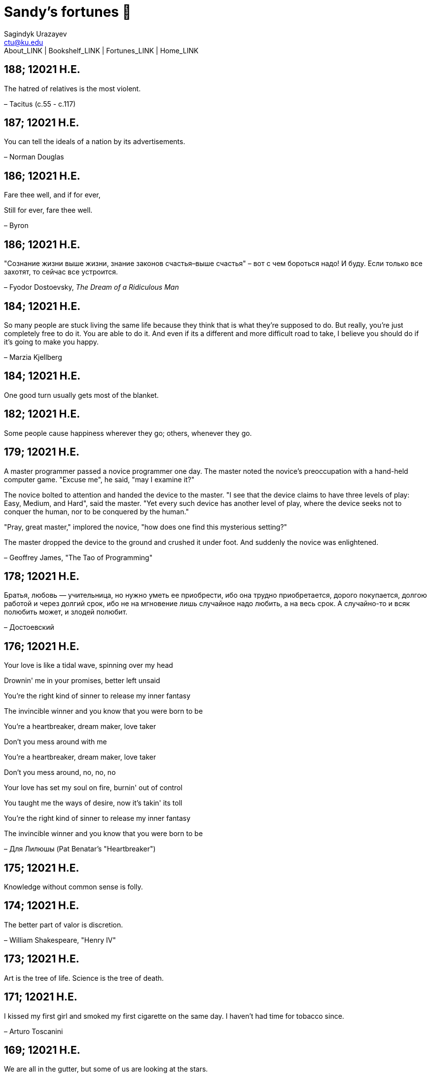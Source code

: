 = Sandy's fortunes 🥠
Sagindyk Urazayev <ctu@ku.edu>
About_LINK | Bookshelf_LINK | Fortunes_LINK | Home_LINK
:nofooter:
:experimental:

== 188; 12021 H.E.

The hatred of relatives is the most violent.

– Tacitus (c.55 - c.117)

== 187; 12021 H.E.

You can tell the ideals of a nation by its advertisements.

– Norman Douglas

== 186; 12021 H.E.

Fare thee well, and if for ever,

Still for ever, fare thee well.

– Byron

== 186; 12021 H.E.

"Сознание жизни выше жизни, знание законов счастья–выше счастья" – вот с
чем бороться надо! И буду. Если только все захотят, то сейчас все
устроится.

– Fyodor Dostoevsky, _The Dream of a Ridiculous Man_

== 184; 12021 H.E.

So many people are stuck living the same life because they think that is
what they're supposed to do. But really, you're just completely free to
do it. You are able to do it. And even if its a different and more
difficult road to take, I believe you should do if it's going to make
you happy.

– Marzia Kjellberg

== 184; 12021 H.E.

One good turn usually gets most of the blanket.

== 182; 12021 H.E.

Some people cause happiness wherever they go; others, whenever they go.

== 179; 12021 H.E.

A master programmer passed a novice programmer one day. The master noted
the novice's preoccupation with a hand-held computer game. "Excuse me",
he said, "may I examine it?"

The novice bolted to attention and handed the device to the master. "I
see that the device claims to have three levels of play: Easy, Medium,
and Hard", said the master. "Yet every such device has another level of
play, where the device seeks not to conquer the human, nor to be
conquered by the human."

"Pray, great master," implored the novice, "how does one find this
mysterious setting?"

The master dropped the device to the ground and crushed it under foot.
And suddenly the novice was enlightened.

– Geoffrey James, "The Tao of Programming"

== 178; 12021 H.E.

Братья, любовь — учительница, но нужно уметь ее приобрести, ибо она
трудно приобретается, дорого покупается, долгою работой и через долгий
срок, ибо не на мгновение лишь случайное надо любить, а на весь срок.
А случайно-то и всяк полюбить может, и злодей полюбит.

– Достоевский

== 176; 12021 H.E.

Your love is like a tidal wave, spinning over my head

Drownin' me in your promises, better left unsaid

You're the right kind of sinner to release my inner fantasy

The invincible winner and you know that you were born to be

You're a heartbreaker, dream maker, love taker

Don't you mess around with me

You're a heartbreaker, dream maker, love taker

Don't you mess around, no, no, no

Your love has set my soul on fire, burnin' out of control

You taught me the ways of desire, now it's takin' its toll

You're the right kind of sinner to release my inner fantasy

The invincible winner and you know that you were born to be

– Для Лилюшы (Pat Benatar's "Heartbreaker")

== 175; 12021 H.E.

Knowledge without common sense is folly.

== 174; 12021 H.E.

The better part of valor is discretion.

– William Shakespeare, "Henry IV"

== 173; 12021 H.E.

Art is the tree of life. Science is the tree of death.

== 171; 12021 H.E.

I kissed my first girl and smoked my first cigarette on the same day. I
haven't had time for tobacco since.

– Arturo Toscanini

== 169; 12021 H.E.

We are all in the gutter, but some of us are looking at the stars.

– Oscar Wilde

== 167; 12021 H.E.

Forests precede civilizations and deserts follow them.

– François-René de Chateaubriand

== 166; 12021 H.E.

Extreme fear can neither fight nor fly.

– William Shakespeare

== 165; 12021 H.E.

Some people have a way about them that seems to say: "If I have only one
life to live, let me live it as a jerk."

== 164; 12021 H.E.

A real person has two reasons for doing anything … a good reason and the
real reason.

== 163; 12021 H.E.

Two sure ways to tell a REALLY sexy man; the first is, he has a bad
memory. I forget the second.

== 161; 12021 H.E.

When you're ready to give up the struggle, who can you surrender to?

== 160; 12021 H.E.

`life←{↑1 ⍵∨.∧3 4=+/,¯1 0 1∘.⊖¯1 0 1∘.⌽⊂⍵}`

== 159; 12021 H.E.

APL is a mistake, carried through to perfection. It is the language of
the future for the programming techniques of the past: it creates a new
generation of coding bums.

– Edsger W. Dijkstra (May 1982), "How do we tell truths that might
hurt?", SIGPLAN Notice 17 (5): pp. 13–15.

== 158; 12021 H.E.

Do not be afraid; our fate

Cannot be taken from us; it is a gift.

– Dante Alighieri

== 157; 12021 H.E.

Democracy means simply the bludgeoning of the people by the people for
the people.

– Oscar Wilde

== 156; 12021 H.E.

To do two things at once is to do neither.

– Publilius Syrus

== 155; 12021 H.E.

And ever has it been known that love knows not its own depth until the
hour of separation.

– Kahlil Gibran

== 154; 12021 H.E.

It's useless to try to hold some people to anything they say while
they're madly in love, drunk, or running for office.

== 153; 12021 H.E.

To stay young requires unceasing cultivation of the ability to unlearn
old falsehoods.

– Lazarus Long, "Time Enough For Love"

== 152; 12021 H.E.

While there's life, there's hope.

– Publius Terentius Afer (Terence)

== 151; 12021 H.E.

A mother takes twenty years to make a man of her boy, and another woman
makes a fool of him in twenty minutes.

– Robert Frost

== 150; 12021 H.E.

Against stupidity the very gods Themselves contend in vain.

– Friedrich von Schiller, "The Maid of Orleans", III, 6

== 149; 12021 H.E.

The perfect man is the true partner. Not a bed partner nor a fun
partner, but a man who will shoulder burdens equally with [you] and
possess that quality of joy.

– Erica Jong

== 149; 12021 H.E.

There's no heavier burden than a great potential.

== 148; 12021 H.E.

My opinions may have changed, but not the fact that I am right.

== 147; 12021 H.E.

The knowledge that makes us cherish innocence makes innocence
unattainable.

– Irving Howe

== 146; 12021 H.E.

Does a good farmer neglect a crop he has planted?

Does a good teacher overlook even the most humble student?

Does a good father allow a single child to starve?

Does a good programmer refuse to maintain his code?

– Geoffrey James, "The Tao of Programming"

== 145; 12021 H.E.

Si j'avais encore la folie de croire au bonheur, je le chercherais dans
l'habitude.

– François-René de Chateaubriand

== 143; 12021 H.E.

Frankly, my dear, I don't give a damn!

– Rhett Butler

== 142; 12021 H.E.

Your mode of life will be changed for the better because of new
developments.

== 141; 12021 H.E.

The difference between art and science is that science is what we
understand well enough to explain to a computer. Art is everything else.

– Donald Knuth, "Discover"

== 140; 12021 H.E.

The one charm of marriage is that it makes a life of deception a
neccessity.

– Oscar Wilde

== 139; 12021 H.E.

They said that of all the kings upon the earth

He was the man most gracious and fair-minded,

Kindest to his people and keenest to win fame.

– Beowulf, the last three lines in Seamus Heaney's translation

== 138; 12021 H.E.

Of course it's possible to love a human being if you don't know them too
well.

– Charles Bukowski

== 137; 12021 H.E.

You don't have to explain something you never said.

– Calvin Coolidge

== 136; 12021 H.E.

The number of UNIX installations has grown to 10, with more expected.

– The Unix Programmer's Manual, 2nd Edition, June 1972

== 135; 12021 H.E.

One is not born a woman, one becomes one.

– Simone de Beauvoir

== 134; 12021 H.E.

Nothing is finished until the paperwork is done.

== 133; 12021 H.E.

incentive program, n.:

The system of long and short-term rewards that a corporation uses to
motivate its people. Still, despite all the experimentation with profit
sharing, stock options, and the like, the most effective incentive
program to date seems to be "Do a good job and you get to keep it."

== 132; 12021 H.E.

Testing can show the presense of bugs, but not their absence.

– Dijkstra

== 131; 12021 H.E.

Young men want to be faithful and are not; old men want to be faithless
and cannot.

– Oscar Wilde

== 130; 12021 H.E.

Добрых людей много, но аккуратных и дисциплинированных совсем, совсем
мало

– Чехов из письма к В. А. ПОССЕ 15 февраля 1900 г. Ялта.

== 129; 12021 H.E.

Смеются только над тем, что смешно или чего не понимают… Выбирай любое
из двух. Второе, конечно, более лестно, но - увы! - для меня лично ты не
составляешь загадки.

– Чехов (1860 – 1904) из Письма брату Николаю Павловичу Чехову Март 1886
г. Москва

== 129; 12021 H.E.

Читателей следует избавлять от встречи с незрелыми писательскими опытами

– Чехов

== 129; 12021 H.E.

Кстати сказать, и народные театры, и народная литература — все это
глупость, все это народная карамель. Надо не Гоголя опускать до народа,
а народ поднимать к Гоголю.

– Чехов

== 129; 12021 H.E.

Eat drink and be merry, for tomorrow we diet.

== 127; 12021 H.E.

I can resist anything but temptation.

== 126; 12021 H.E.

God is really only another artist. He invented the giraffe, the elephant
and the cat. He has no real style, He just goes on trying other things.

– Pablo Picasso

== 124; 12021 H.E.

The universe seems neither benign nor hostile, merely indifferent.

– Sagan

== 123; 12021 H.E.

The Hitchhiker's Guide to the Galaxy has a few things to say on the
subject of towels.

Most importantly, a towel has immense psychological value. For some
reason, if a non-hitchhiker discovers that a hitchhiker has his towel
with him, he will automatically assume that he is also in possession of
a toothbrush, washcloth, flask, gnat spray, space suit, etc., etc.
Furthermore, the non-hitchhiker will then happily lend the hitchhiker
any of these or a dozen other items that he may have "lost". After all,
any man who can hitch the length and breadth of the Galaxy, struggle
against terrible odds, win through and still know where his towel is, is
clearly a man to be reckoned with.

– Douglas Adams, "The Hitchhiker's Guide to the Galaxy"

== 122; 12021 H.E.

An honest tale speeds best being plainly told.

– William Shakespeare, "Henry VI"

== 121; 12021 H.E.

"God is a comedian playing to an audience too afraid to laugh."

— Voltaire

== 119; 12021 H.E.

There is nothing stranger in a strange land than the stranger who comes
to visit.

== 117; 12021 H.E.

Writing, to me, is simply thinking through my fingers.

– Isaac Asimov

== 116; 12021 H.E.

Because we don't think about future generations, they will never forget
us.

– Henrik Tikkanen

== 115; 12021 H.E.

Let us read, and let us dance; these two amusements will never do any
harm to the world.

― Voltaire

== 114; 12021 H.E.

Moderation in all things.

– Publius Terentius Afer [Terence]

== 114; 12021 H.E.

The man who runs may fight again.

– Menander

== 111; 12021 H.E.

The sum of the intelligence of the world is constant. The population is,
of course, growing.

== 110; 12021 H.E.

f u cn rd ths, u cn gt a gd jb n cmptr prgrmmng

== 109; 12021 H.E.

One often meets his destiny on the road he takes to avoid it.

— Master Oogway

== 108; 12021 H.E.

There are two ways of constructing a software design. One way is to make
it so simple that there are obviously no deficiencies and the other is
to make it so complicated that there are no obvious deficiencies. –
C.A.R. Hoare

== 100; 12021 H.E.

Ever get the feeling that the world's on tape and one of the reels is
missing?

– Rich Little

== 93; 12021 H.E.

Entropy isn't what it used to be.

== 84; 12021 H.E.

Entropy isn't what it used to be.

== 79; 12021 H.E.

Q: How many psychiatrists does it take to change a light bulb?

A: Only one, but it takes a long time, and the light bulb has to really
want to change.

== 71; 12021 H.E.

Nothing matters very much, and few things matter at all.

– Arthur Balfour

== 67; 12021 H.E.

Quality control, n.:

Assuring that the quality of a product does not get out of hand and add
to the cost of its manufacture or design.

== 54; 12021 H.E.

Don't be distracted by the what-if's, should-have's, and if-only's. The
one thing you choose for yourself - that is the truth of your universe.

– Kamina

== 42; 12021 H.E.

A true man never dies, even when he's killed.

– Kamina

== 33; 12021 H.E.

Нравственные поговорки бывают удивительно полезны в тех случаях, когда
мы от себя мало что можем выдумать себе в оправдание.

== 31; 12021 H.E.

If you know pain and hardship, it’s easier to be kind to others.

– Ryoji Kaji

== 30; 12021 H.E.

Anywhere can be paradise as long as you have the will to live. After
all, you are alive, so you will always have the chance to be happy. As
long as the Sun, the Moon, and the Earth exist, everything will be all
right.

– Yui Ikari

== 29; 12021 H.E.

Whether I live or die makes no great difference. In truth, death may be
the only absolute freedom there is.

– Kaworu Nagisa

== 25; 12021 H.E.

Who the hell do you think I am?!

– Kamina

== 24; 12021 H.E.

The dreams of those who've fallen! The hopes of those who'll follow!
Those two sets of dreams weave together into a double helix! Drilling a
path towards tomorrow! And that's Tengen Toppa! That's Gurren Lagann!

– Simon

== 23; 12021 H.E.

Believe in yourself. Not in the you who believes in me. Not the me who
believes in you. Believe in the you who believes in yourself.

– Kamina

== 21; 12021 H.E.

There once was a man who went to a computer trade show. Each day as he
entered, the man told the guard at the door: "I am a great thief,
renowned for my feats of shoplifting. Be forewarned, for this trade show
shall not escape unplundered." This speech disturbed the guard greatly,
because there were millions of dollars of computer equipment inside, so
he watched the man carefully. But the man merely wandered from booth to
booth, humming quietly to himself.

When the man left, the guard took him aside and searched his clothes,
but nothing was to be found.

On the next day of the trade show, the man returned and chided the
guard, saying: "I escaped with a vast booty yesterday, but today will be
even better." So the guard watched him ever more closely, but to no
avail.

On the final day of the trade show, the guard could restrain his
curiosity no longer. "Sir Thief," he said, "I am so perplexed, I cannot
live in peace. Please enlighten me. What is it that you are stealing?"

The man smiled. "I am stealing ideas," he said.

== 20; 12021 H.E.

Prince Wang's programmer was coding software. His fingers danced upon
the keyboard. The program compiled without and error message, and the
program ran like a gentle wind.

"Excellent!" the Prince exclaimed. "Your technique is faultless!"

"Technique?" said the programmer, turning from his terminal, "What I
follow is Tao – beyond all techniques! When I first began to program, I
would see before me the whole problem in one mass. After three years, I
no longer saw this mass. Instead, I used subroutines. But now I see
nothing. My whole being exists in a formless void. My senses are idle.
My spirit, free to work without a plan, follows its own instinct. In
short, my program writes itself. True, sometimes there are difficult
problems. I see them coming, I slow down, I watch silently. Then I
change a single line of code and the difficulties vanish like puffs of
idle smoke. I then compile the program. I sit still and let the joy of
the work fill my being. I close my eyes for a moment and then log off."

Prince Wang said, "Would that all of my programmers were as wise!"

– Geoffrey James, "The Tao of Programming"

== 17; 12021 H.E.

A truly great man will neither trample on a worm nor sneak to an
emperor.

– B. Franklin

== 356; 12020 H.E.

TV is chewing gum for the eyes.

– Frank Lloyd Wright

== 342; 12020 H.E.

By studying the masters – not their pupils.

— Niels Henrik Abel

== 341; 12020 H.E.

My name is Ozymandias, King of Kings;

Look on my Works, ye Mighty, and despair!

== 338; 12020 H.E.

The unexamined life is not worth living

– Socrates

== 336; 12020 H.E.

The longest part of the journey is said to be the passing of the gate.

– Marcus Terentius Varro

== 335; 12020 H.E.

"When you wake up in the morning, Pooh," said Piglet at last, "what's
the first thing you say to yourserf?"

"What's for breakfast?" said Pooh. "What do _you_ say, Piglet?"

"I say, I wonder what's going to happen exciting _today_?" said Piglet.

Pooh nodded thoughtfully.

"It's the same thing," he said.

== 331; 12020 H.E.

Q: How many Harvard MBA's does it take to screw in a light bulb?

A: Just one. He grasps it firmly and the universe revolves around him.

== 322; 12020 H.E.

Don’t go around saying the world owes you a living. The world owes you
nothing. It was here first.

— Mark Twain

== 318; 12020 H.E.

The only thing we have to fear is fear itself.

— Franklin Delano Roosevelt

== 315; 12020 H.E.

Judge each day not by the harvest you reap, but by the seeds you plant.

— Robert Louis Stevenson (Found on the back of my red wine vinegar
bottle)

== 314; 12020 H.E.

The devil can cite Scripture for his purpose.

— William Shakespeare, “The Merchant of Venice”

== 313; 12020 H.E.

University politics are vicious precisely because the stakes are so
small.

— C. P. Snow (see "Sayre's law")

== 305; 12020 H.E.

It doesn't interest me what you do for a living. I want to know what you
ache for and if you dare to dream of meeting your heart's longing.

It doesn't interest me how old you are. I want to know if you will risk
looking like a fool for love, for your dream, for the adventure of being
alive.

— Oriah Mountain Dreamer

== 303; 12020 H.E.

Liberty lies in the hearts of men and women; when it dies there, no
constitution, no law, no court can save it; no constitution, no law, no
court can even do much to help it.

— Learned Hand, Spirit of Liberty

== 300; 12020 H.E.

For there are moments when one can neither think nor feel. And if one
can neither think nor feel, she thought, where is one?

— Virginia Woolf, "To the Lighthouse"

== 299; 12020 H.E.

Are we THERE yet?

Note: that is actually how I was taught Fundamental theorem of calculus

== 295; 12020 H.E.

When I reflect upon the number of disagreeable people who I know who
have gone to a better world, I am moved to lead a different life.

— Mark Twain, Pudd'nhead Wilson

== 292; 12020 H.E.

Q: How many lawyers does it take to change a light bulb?

A: Whereas the party of the first part, also known as "Lawyer", and the
party of the second part, also known as "Light Bulb", do hereby and
forthwith agree to a transaction wherein the party of the second part
shall be removed from the current position as a result of failure to
perform previously agreed upon duties, i.e., the lighting, elucidation,
and otherwise illumination of the area ranging from the front (north)
door, through the entryway, terminating at an area just inside the
primary living area, demarcated by the beginning of the carpet, any
spillover illumination being at the option of the party of the second
part and not required by the aforementioned agreement between the
parties.

The aforementioned removal transaction shall include, but not be limited
to, the following. The party of the first part shall, with or without
elevation at his option, by means of a chair, stepstool, ladder or any
other means of elevation, grasp the party of the second part and rotate
the party of the second part in a counter-clockwise direction, this
point being tendered non-negotiable. Upon reaching a point where the
party of the second part becomes fully detached from the receptacle, the
party of the first part shall have the option of disposing of the party
of the second part in a manner consistent with all relevant and
applicable local, state and federal statutes. Once separation and
disposal have been achieved, the party of the first part shall have the
option of beginning installation. Aforesaid installation shall occur in
a manner consistent with the reverse of the procedures described in step
one of this self-same document, being careful to note that the rotation
should occur in a clockwise direction, this point also being
non-negotiable. The above described steps may be performed, at the
option of the party of the first part, by any or all agents authorized
by him, the objective being to produce the most possible revenue for the
Partnership.

== 285; 12020 H.E.

Zounds! I was never so bethumped with words since I first called my
brother's father dad.

— William Shakespeare, "Kind John"

== 281; 12020 H.E.

In a mad world, only the mad are sane.

— Akira Kurosawa

== 280; 12020 H.E.

Ours [i.e., the Christian religion] is assuredly the most ridiculous,
the most absurd and the most bloody religion which has ever infected
this world. Your Majesty will do the human race an eternal service by
extirpating this infamous superstition, I do not say among the rabble,
who are not worthy of being enlightened and who are apt for every yoke;
I say among honest people, among men who think, among those who wish to
think. … My one regret in dying is that I cannot aid you in this noble
enterprise, the finest and most respectable which the human mind can
point out.

— Voltaire to Frederick II, 1767

== 278; 12020 H.E.

Go to Heaven for the climate, Hell for the company.

— Mark Twain

== 275; 12020 H.E.

Fate goes ever as fate must.

— Beowulf, 455

== 274; 12020 H.E.

Those who would give up essential Liberty, to purchase a little
temporary Safety, deserve neither Liberty nor Safety.

— Benjamin Franklin

== 273; 12020 H.E.

The meaning of life is that it ends

— Franz Kafka

== 272; 12020 H.E.

Thank goodness technology progressed to the point where we don't have to
deal with our issues privately

== 271; 12020 H.E.

All it takes for evil to succeed, is for good people to say - "It's a
business"

== 265; 12020 H.E.

There are no bad questions, only horrible answers

== 260; 12020 H.E.

Men learn to love the woman they are attracted to. Women learn to become
attracted to the man they fall in love with.

— Woody Allen

== 259; 12020 H.E.

Man plans, God laughs

== 257; 12020 H.E.

No good deed goes unpunished.

== 256; 12020 H.E.

There are no sides in this world, only players

== 249; 12020 H.E.

Nature abhors a vacuum.

— Aristotle

== 248; 12020 H.E.

A wise man can learn more from a foolish question than a fool can learn
from a wise answer.

— Bruce Lee

== 247; 12020 H.E.

Those who abjure violence can do so only because others are committing
violence on their behalf.

— George Orwell

== 241; 12020 H.E.

Misery is wasted on the miserable.

— _Louie_

== 238; 12020 H.E.

Almost nothing great has ever been done in the world except by the
genius and firmness of a single man combating the prejudices of the
multitude.

— Voltaire, correspondence with Catherine the Great

== 237; 12020 H.E.

Most people do not really want freedom, because freedom involves
responsibility, and most people are frightened of responsibility.

— Sigmund Freud, Civilization and Its Discontents

== 236; 12020 H.E.

Вот как нам писать. Пушкин приступает прямо к делу. Другой бы начал
описывать гостей, комнаты, а он вводит в действие сразу

— Л. Н. Толстой (запись в дневнике С. А. Толстой от 19 марта 1873).

== 232; 12020 H.E.

"Internally, Emacs still belives it’s a text program, and we pretend Xt
is a text terminal, and we pretend GTK is an Xt toolkit. It’s a fractal
of delusion."

— marai2 (Hackernews comments)

== 230; 12020 H.E.

Against stupidity the very gods; Themselves contend in vain.

— Friedrich Schiller

== 226; 12020 H.E.

Life is too important to be taken seriously.

— Oscar Wilde

== 223; 12020 H.E.

To live is the rarest thing in the world. Most people exist, that is
all.

— Oscar Wilde

== 222; 12020 H.E.

Be yourself; everyone else is already taken.

— Oscar Wilde

== 219; 12020 H.E.

Let us cultivate our garden.

— Candide

== 214; 12020 H.E.

Religion is like a blind man looking in a black room for a black cat
that isn't there, and finding it.

— Oscar Wilde

== 213; 12020 H.E.

In all the known history of Mankind, advances have been made primarily
in physical technology; in the capacity of handling the inanimate world
about Man. Control of self and society has been left to to chance or to
the vague gropings of intuitive ethical systems based on inspiration and
emotion. As a result no culture of greater stability than about
fifty-five percent has ever existed, and these only as the result of
great human misery.

— Isaac Asimov

== 212; 12020 H.E.

The true delight is in the finding out rather than in the knowing.

— Isaac Asimov

== 207; 12020 H.E.

Excessive bureaucracy is the start of the fall of any civilization

== 206; 12020 H.E.

Все счастливые семьи похожи друг на друга, каждая несчастливая семья
несчастлива по-своему.

— Leo Tolstoy

== 205; 12020 H.E.

It seems to me, Golan, that the advance of civilization is nothing but
an exercise in the limiting of privacy.

— Janov Pelorat, _Foundation’s Edge_

== 204; 12020 H.E.

Any sufficiently advanced technology is indistinguishable from magic.

— Arthur C. Clarke

== 203; 12020 H.E.

If this is the solution, I want my problem back.

— nosystemd.org

== 202; 12020 H.E.

Most people are other people. Their thoughts are someone else's
opinions, their lives a mimicry, their passions a quotation.

— Oscar Wilde

== 201; 12020 H.E.

Never let your sense of morals prevent you from doing what is right

— Isaac Asimov

== 199; 12020 H.E.

Those who can make you believe absurdities can make you commit
atrocities.

— Voltaire

== 197; 12020 H.E.

Violence is the last refuge of the incompetent.

— Isaac Asimov

== 196; 12020 H.E.

Committee, n.:

A group of men who individually can do nothing but as a group decide
that nothing can be done.

– Fred Allen

== Monday, July 6th, 2020

"When I picture it in my head I think of the early web as more of a
library. Over time it has transitioned into a shopping mall."

– chris_f (Hacker News comments)

== Saturday, July 4th, 2020

In each of us sleeps a genius… and his sleep gets deeper everyday.

== Tuesday, June 23, 2020

The galaxies hum the shape and form in their essence. That is their
secret.

The particles whisper of the nature of proper interactions. That is
their game.

And during a storm, in the forest, on the right night, it is no secret
that the leaves all sing of God.

– Exurb1a, _The Fifth Science_

== Tuesday, June 9, 2020

It is by the fortune of God that, in this country, we have three
benefits: freedom of speech, freedom of thought, and the wisdom never to
use either. – Mark Twain

== Wednesday, May 20, 2020

C++ is history repeated as tragedy. Java is history repeated as farce. –
Scott McKay
